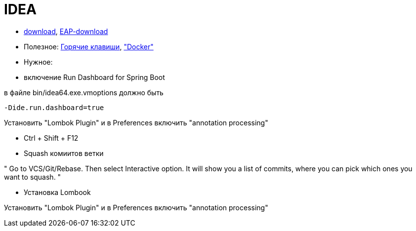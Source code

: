 = IDEA

* https://www.jetbrains.com/idea/download/#section=windows[download],
https://www.jetbrains.com/idea/nextversion/[EAP-download]

* Полезное:
http://proselyte.net/intellij-idea-hotkeys/[Горячие клавиши],
https://www.jetbrains.com/help/idea/docker.html["Docker"]

* Нужное:

* включение Run Dashboard for Spring Boot

в файле bin/idea64.exe.vmoptions должно быть
```
-Dide.run.dashboard=true
```

Установить "Lombok Plugin" и в Preferences включить "annotation processing"

** Ctrl + Shift + F12

** Squash комиитов ветки

"
Go to VCS/Git/Rebase. Then select Interactive option. It will show you a list of commits, where you can pick which ones you want to squash.
"

* Установка Lombook

Установить "Lombok Plugin" и в Preferences включить "annotation processing"
